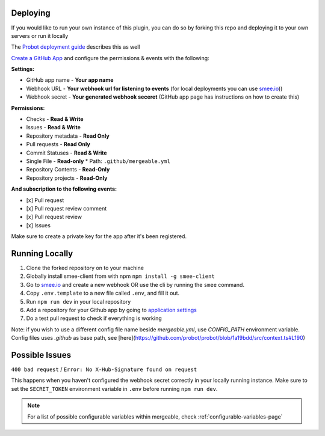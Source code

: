 .. _deploying:

Deploying
---------------------
If you would like to run your own instance of this plugin, you can do so by forking this repo and deploying it to your own servers or run it locally

The `Probot deployment guide <https://probot.github.io/docs/deployment/>`_ describes this as well

`Create a GitHub App <https://github.com/settings/apps/new>`_ and configure the permissions & events with the following:

**Settings:**

* GitHub app name - **Your app name**
* Webhook URL - **Your webhook url for listening to events** (for local deployments you can use `smee.io <https://smee.io/>`_))
* Webhook secret - **Your generated webhook seceret** (GitHub app page has instructions on how to create this)

**Permissions:**

* Checks - **Read & Write**
* Issues - **Read & Write**
* Repository metadata - **Read Only**
* Pull requests - **Read Only**
* Commit Statuses - **Read & Write**
* Single File - **Read-only**
  * Path: ``.github/mergeable.yml``
* Repository Contents - **Read-Only**
* Repository projects - **Read-Only**

**And subscription to the following events:**

* [x] Pull request
* [x] Pull request review comment
* [x] Pull request review
* [x] Issues

Make sure to create a private key for the app after it's been registered.

Running Locally
------------------

1. Clone the forked repository on to your machine
2. Globally install smee-client from with npm ``npm install -g smee-client``
3. Go to `smee.io <https://smee.io>`_ and create a new webhook OR use the cli by
   running the ``smee`` command.
4. Copy ``.env.template`` to a new file called ``.env``, and fill it out.
5. Run ``npm run dev`` in your local repository
6. Add a repository for your Github app by going to `application settings <https://github.com/settings/installations>`_
7. Do a test pull request to check if everything is working

Note: if you wish to use a different config file name beside `mergeable.yml`, use `CONFIG_PATH` environment variable. Config files uses `.github` as base path, see [here](https://github.com/probot/probot/blob/1a19bdd/src/context.ts#L190)


Possible Issues
-----------------

``400 bad request`` / ``Error: No X-Hub-Signature found on request``

This happens when you haven't configured the webhook secret correctly in your
locally running instance. Make sure to set the ``SECRET_TOKEN`` environment variable
in ``.env`` before running ``npm run dev``.

.. note::
    For a list of possible configurable variables within mergeable, check :ref:`configurable-variables-page`

